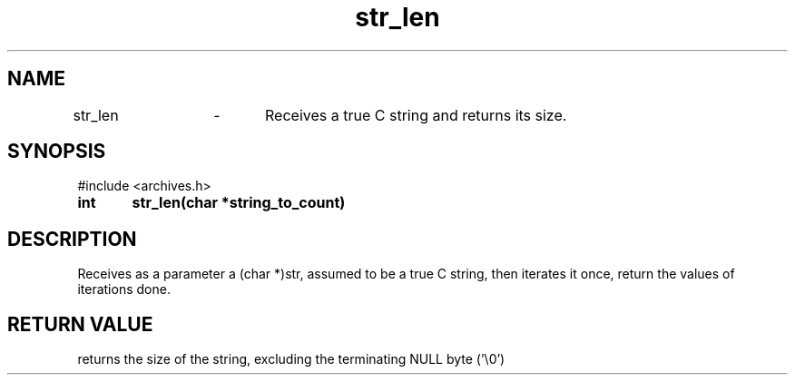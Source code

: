 .TH str_len 3 "September 2024" "1.0" "meta archives"
.SH NAME

str_len	\-	Receives a true C string and returns its size.

.SH SYNOPSIS

#include <archives.h>

.B int	str_len(char *string_to_count)

.SH DESCRIPTION

Receives as a parameter a (char *)str, assumed to be a true C string, then iterates it
once, return the values of iterations done.

.SH RETURN VALUE

returns the size of the string, excluding the terminating NULL byte ('\\0')
